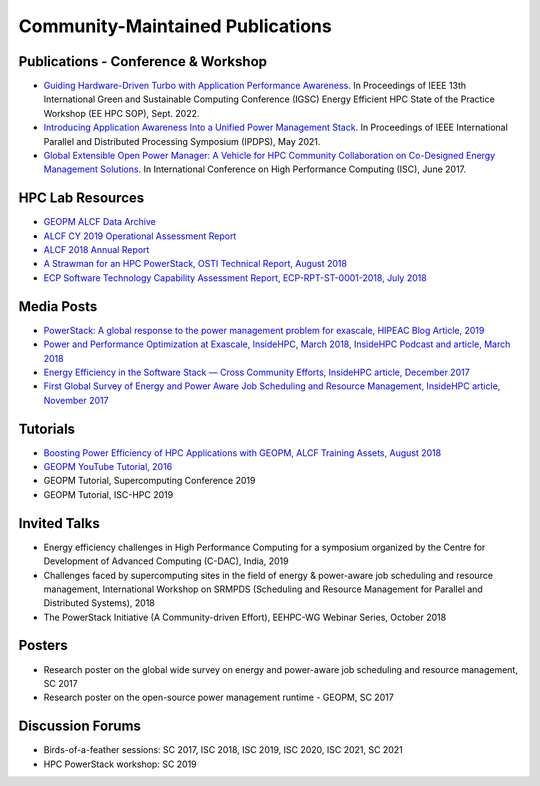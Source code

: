 
Community-Maintained Publications
=================================

Publications - Conference & Workshop
------------------------------------

* `Guiding Hardware-Driven Turbo with Application Performance Awareness <https://ieeexplore.ieee.org/abstract/document/9969356>`_. In Proceedings of IEEE 13th International Green and Sustainable Computing Conference (IGSC) Energy Efficient HPC State of the Practice Workshop (EE HPC SOP), Sept. 2022.

* `Introducing Application Awareness Into a Unified Power Management Stack <https://ieeexplore.ieee.org/abstract/document/9460501>`_. In Proceedings of IEEE International Parallel and Distributed Processing Symposium (IPDPS), May 2021.

* `Global Extensible Open Power Manager: A Vehicle for HPC Community Collaboration on Co-Designed Energy Management Solutions <https://link.springer.com/chapter/10.1007/978-3-319-58667-0_21>`_. In International Conference on High Performance Computing (ISC), June 2017.


HPC Lab Resources
-----------------

* `GEOPM ALCF Data Archive <https://reports.alcf.anl.gov/data/GEOPM.html>`_

* `ALCF CY 2019 Operational Assessment Report <https://www.alcf.anl.gov/sites/default/files/2020-08/CY2019_OAR_ALCF.pdf>`_

* `ALCF 2018 Annual Report <https://www.alcf.anl.gov/files/ALCF_2018AR_1.pdf>`_

* `A Strawman for an HPC PowerStack, OSTI Technical Report, August 2018 <https://www.osti.gov/biblio/1466153-strawman-hpc-powerstack>`_

* `ECP Software Technology Capability Assessment Report, ECP-RPT-ST-0001-2018, July 2018 <https://www.exascaleproject.org/wp-content/uploads/2018/07/ECP-ST-CAR-Public-2018-07-01.pdf>`_


Media Posts
-----------

* `PowerStack: A global response to the power management problem for exascale, HIPEAC Blog Article, 2019 <https://www.hipeac.net/news/6895/powerstack-a-global-response-to-the-power-management-problem-for-exascale/>`_

* `Power and Performance Optimization at Exascale, InsideHPC, March 2018, InsideHPC Podcast and article, March 2018 <https://insidehpc.com/2018/03/podcast-power-peformance-optimization-Exascale/>`_

* `Energy Efficiency in the Software Stack — Cross Community Efforts, InsideHPC article, December 2017 <https://insidehpc.com/2017/12/sc17-energy-efficiency-software-stack-cross-community-efforts/>`_

* `First Global Survey of Energy and Power Aware Job Scheduling and Resource Management, InsideHPC article, November 2017 <https://insidehpc.com/2017/12/first-global-survey-energy-power-aware-job-scheduling-resource-management/>`_



Tutorials
---------

* `Boosting Power Efficiency of HPC Applications with GEOPM, ALCF Training Assets, August 2018 <https://www.alcf.anl.gov/support-center/training-assets/boosting-power-efficiency-hpc-applications-geopm-0>`_

* `GEOPM YouTube Tutorial, 2016 <https://www.youtube.com/playlist?list=PLwm-z8c2AbIBU-T7HnMi_Pux7iO3gQQnz>`_

* GEOPM Tutorial, Supercomputing Conference 2019

* GEOPM Tutorial, ISC-HPC 2019


Invited Talks
-------------

* Energy efficiency challenges in High Performance Computing for a symposium organized by the Centre for Development of Advanced Computing (C-DAC), India, 2019

* Challenges faced by supercomputing sites in the field of energy & power-aware job scheduling and resource management, International Workshop on SRMPDS (Scheduling and Resource Management for Parallel and Distributed Systems), 2018

* The PowerStack Initiative (A Community-driven Effort), EEHPC-WG Webinar Series, October 2018



Posters
-------

* Research poster on the global wide survey on energy and power-aware job scheduling and resource management, SC 2017

* Research poster on the open-source power management runtime - GEOPM, SC 2017


Discussion Forums
-----------------

* Birds-of-a-feather sessions: SC 2017, ISC 2018, ISC 2019, ISC 2020, ISC 2021, SC 2021

* HPC PowerStack workshop: SC 2019
